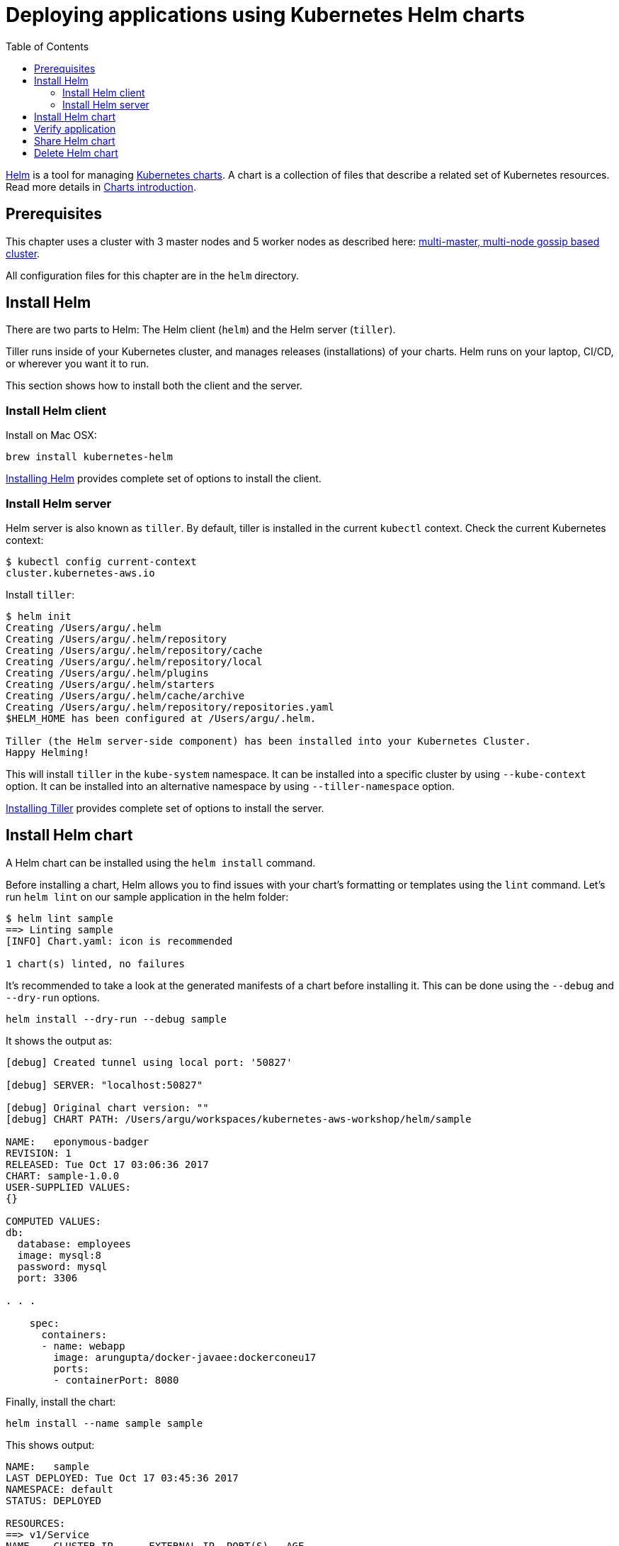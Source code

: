 = Deploying applications using Kubernetes Helm charts
:toc:

https://github.com/kubernetes/helm[Helm] is a tool for managing https://github.com/kubernetes/charts[Kubernetes charts]. A chart is a collection of files that describe a related set of Kubernetes resources. Read more details in https://github.com/kubernetes/helm/blob/master/docs/charts.md[Charts introduction].

== Prerequisites

This chapter uses a cluster with 3 master nodes and 5 worker nodes as described here: link:../cluster-install#multi-master-multi-node-multi-az-gossip-based-cluster[multi-master, multi-node gossip based cluster].

All configuration files for this chapter are in the `helm` directory.

== Install Helm

There are two parts to Helm: The Helm client (`helm`) and the Helm server (`tiller`). 

Tiller runs inside of your Kubernetes cluster, and manages releases (installations) of your charts. Helm runs on your laptop, CI/CD, or wherever you want it to run.

This section shows how to install both the client and the server.

=== Install Helm client

Install on Mac OSX:

  brew install kubernetes-helm

https://docs.helm.sh/using_helm/#installing-helm[Installing Helm] provides complete set of options to install the client.

=== Install Helm server

Helm server is also known as `tiller`. By default, tiller is installed in the current `kubectl` context. Check the current Kubernetes context:

  $ kubectl config current-context
  cluster.kubernetes-aws.io

Install `tiller`:

```
$ helm init
Creating /Users/argu/.helm 
Creating /Users/argu/.helm/repository 
Creating /Users/argu/.helm/repository/cache 
Creating /Users/argu/.helm/repository/local 
Creating /Users/argu/.helm/plugins 
Creating /Users/argu/.helm/starters 
Creating /Users/argu/.helm/cache/archive 
Creating /Users/argu/.helm/repository/repositories.yaml 
$HELM_HOME has been configured at /Users/argu/.helm.

Tiller (the Helm server-side component) has been installed into your Kubernetes Cluster.
Happy Helming!
```

This will install `tiller` in the `kube-system` namespace. It can be installed into a specific cluster by using `--kube-context` option. It can be installed into an alternative namespace by using `--tiller-namespace` option.

https://docs.helm.sh/using_helm/#installing-tiller[Installing Tiller] provides complete set of options to install the server.

== Install Helm chart

A Helm chart can be installed using the `helm install` command.

Before installing a chart, Helm allows you to find issues with your chart's formatting or templates using the `lint` command. Let's run `helm lint` on our sample application in the helm folder:

```
$ helm lint sample
==> Linting sample
[INFO] Chart.yaml: icon is recommended

1 chart(s) linted, no failures
```

It's recommended to take a look at the generated manifests of a chart before installing it. This can be done using the `--debug` and `--dry-run` options.

  helm install --dry-run --debug sample

It shows the output as:

```
[debug] Created tunnel using local port: '50827'

[debug] SERVER: "localhost:50827"

[debug] Original chart version: ""
[debug] CHART PATH: /Users/argu/workspaces/kubernetes-aws-workshop/helm/sample

NAME:   eponymous-badger
REVISION: 1
RELEASED: Tue Oct 17 03:06:36 2017
CHART: sample-1.0.0
USER-SUPPLIED VALUES:
{}

COMPUTED VALUES:
db:
  database: employees
  image: mysql:8
  password: mysql
  port: 3306

. . .

    spec:
      containers:
      - name: webapp
        image: arungupta/docker-javaee:dockerconeu17
        ports:
        - containerPort: 8080
```

Finally, install the chart:

  helm install --name sample sample

This shows output:

```
NAME:   sample
LAST DEPLOYED: Tue Oct 17 03:45:36 2017
NAMESPACE: default
STATUS: DEPLOYED

RESOURCES:
==> v1/Service
NAME    CLUSTER-IP      EXTERNAL-IP  PORT(S)   AGE
db      100.68.180.123  <none>       3306/TCP  1s
webapp  100.70.164.191  <none>       8080/TCP  1s

==> v1beta1/Deployment
NAME               DESIRED  CURRENT  UP-TO-DATE  AVAILABLE  AGE
mysql-deployment   1        1        1           0          1s
webapp-deployment  1        1        1           0          1s
```

== Verify application

Verify the deployment using `kubectl`:

```
$ kubectl get deployments
NAME                DESIRED   CURRENT   UP-TO-DATE   AVAILABLE   AGE
mysql-deployment    1         1         1            1           1m
webapp-deployment   1         1         1            1           1m
$ kubectl get svc
NAME         TYPE        CLUSTER-IP       EXTERNAL-IP   PORT(S)    AGE
db           ClusterIP   100.65.195.189   <none>        3306/TCP   1m
kubernetes   ClusterIP   100.64.0.1       <none>        443/TCP    1h
webapp       ClusterIP   100.71.21.2      <none>        8080/TCP   1m
$ kubectl get pods
NAME                                READY     STATUS    RESTARTS   AGE
mysql-deployment-1668503186-9h7lz   1/1       Running   0          1m
webapp-deployment-372583675-hlcbg   1/1       Running   0          1m
```

Start a proxy. Since the webapp service does not expose a public endpoint, proxy will allow you to access your service endpoint via the Kubernetes API:

  kubectl proxy

Access the application using:

  curl http://localhost:8001/api/v1/proxy/namespaces/default/services/webapp/resources/employees

This shows the output:

```
<?xml version="1.0" encoding="UTF-8" standalone="yes"?><collection><employee><id>1</id><name>Penny</name></employee><employee><id>2</id><name>Sheldon</name></employee><employee><id>3</id><name>Amy</name></employee><employee><id>4</id><name>Leonard</name></employee><employee><id>5</id><name>Bernadette</name></employee><employee><id>6</id><name>Raj</name></employee><employee><id>7</id><name>Howard</name></employee><employee><id>8</id><name>Priya</name></employee></collection>
```

== Share Helm chart

A chart needs to be packaged before it can be shared with others.

It can be packaged using `helm package` command. Package the chart as:

  helm package sample

This creates `sample-1.0.0.tgz` in your current directory.

This chart can now be shared with others using a chart repository server. The `helm serve` command can be used to start a test chart repository server on your local machine that serves charts from a local directory.

For production, it's recommended to setup a https://github.com/arun-gupta/kubernetes-aws-workshop/issues/70[chart repository on AWS cloud].

== Delete Helm chart

List the deployed charts

    helm list

```
NAME    REVISION  UPDATED                   STATUS    CHART         NAMESPACE
sample  1         Tue Oct 17 03:45:36 2017  DEPLOYED  sample-1.0.0  default
```

Delete the deployed chart

    helm delete sample


